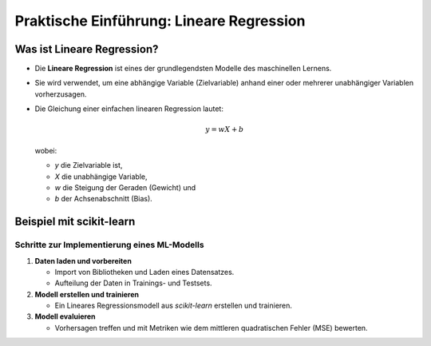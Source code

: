 Praktische Einführung: Lineare Regression
=========================================

Was ist Lineare Regression?
---------------------------

- Die **Lineare Regression** ist eines der grundlegendsten Modelle des maschinellen Lernens.

- Sie wird verwendet, um eine abhängige Variable (Zielvariable) anhand einer oder mehrerer unabhängiger Variablen vorherzusagen.

- Die Gleichung einer einfachen linearen Regression lautet:

  .. math::
     y = wX + b

  wobei:

  - `y` die Zielvariable ist,

  - `X` die unabhängige Variable,

  - `w` die Steigung der Geraden (Gewicht) und

  - `b` der Achsenabschnitt (Bias).

Beispiel mit scikit-learn
-------------------------

Schritte zur Implementierung eines ML-Modells
~~~~~~~~~~~~~~~~~~~~~~~~~~~~~~~~~~~~~~~~~~~~~

1. **Daten laden und vorbereiten**

   - Import von Bibliotheken und Laden eines Datensatzes.

   - Aufteilung der Daten in Trainings- und Testsets.

2. **Modell erstellen und trainieren**

   - Ein Lineares Regressionsmodell aus `scikit-learn` erstellen und trainieren.

3. **Modell evaluieren**

   - Vorhersagen treffen und mit Metriken wie dem mittleren quadratischen Fehler (MSE) bewerten.
